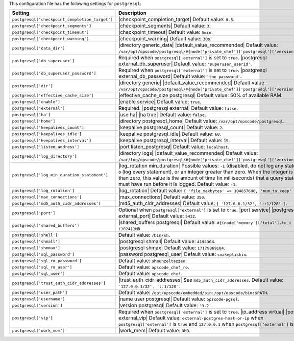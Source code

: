 .. The contents of this file are included in multiple topics.
.. This file should not be changed in a way that hinders its ability to appear in multiple documentation sets.

This configuration file has the following settings for ``postgresql``:

.. list-table::
   :widths: 200 300
   :header-rows: 1

   * - Setting
     - Description
   * - ``postgresql['checkpoint_completion_target']``
     - |checkpoint_completion_target| Default value: ``0.5``.
   * - ``postgresql['checkpoint_segments']``
     - |checkpoint_segments| Default value: ``3``.
   * - ``postgresql['checkpoint_timeout']``
     - |checkpoint_timeout| Default value: ``5min``.
   * - ``postgresql['checkpoint_warning']``
     - |checkpoint_warning| Default value: ``30s``.
   * - ``postgresql['data_dir']``
     - |directory generic_data| |default_value_recommended| Default value: ``/var/opt/opscode/postgresql/#{node['private_chef']['postgresql']['version']}/data``.
   * - ``postgresql['db_superuser']``
     - Required when ``postgresql['external']`` is set to ``true``. |postgresql external_db_superuser| Default value: ``'superuser_userid'``.
   * - ``postgresql['db_superuser_password']``
     - Required when ``postgresql['external']`` is set to ``true``. |postgresql external_db_password| Default value: ``'the password'``.
   * - ``postgresql['dir']``
     - |directory generic| |default_value_recommended| Default value: ``/var/opt/opscode/postgresql/#{node['private_chef']['postgresql']['version']}``.
   * - ``postgresql['effective_cache_size']``
     - |effective_cache_size postgresql| Default value: 50% of available RAM.
   * - ``postgresql['enable']``
     - |enable service| Default value: ``true``.
   * - ``postgresql['external']``
     - Required. |postgresql external| Default value: ``false``.
   * - ``postgresql['ha']``
     - |use ha| |ha true| Default value: ``false``.
   * - ``postgresql['home']``
     - |directory postgresql_home| Default value: ``/var/opt/opscode/postgresql``.
   * - ``postgresql['keepalives_count']``
     - |keepalive postgresql_count| Default value: ``2``.
   * - ``postgresql['keepalives_idle']``
     - |keepalive postgresql_idle| Default value: ``60``.
   * - ``postgresql['keepalives_interval']``
     - |keepalive postgresql_interval| Default value: ``15``.
   * - ``postgresql['listen_address']``
     - |port listen_postgresql| Default value: ``localhost``.
   * - ``postgresql['log_directory']``
     - |directory logs| |default_value_recommended| Default value: ``/var/log/opscode/postgresql/#{node['private_chef']['postgresql']['version']}``.
   * - ``postgresql['log_min_duration_statement']``
     - |log_rotation min_duration| Possible values: ``-1`` (disabled, do not log any statements), ``0`` (log every statement), or an integer greater than zero. When the integer is greater than zero, this value is the amount of time (in milliseconds) that a query statement must have run before it is logged. Default value: ``-1``.
   * - ``postgresql['log_rotation']``
     - |log_rotation| Default value: ``{ 'file_maxbytes' => 104857600, 'num_to_keep' => 10 }``
   * - ``postgresql['max_connections']``
     - |max_connections| Default value: ``350``.
   * - ``postgresql['md5_auth_cidr_addresses']``
     - |md5_auth_cidr_addresses| Default value: ``[ '127.0.0.1/32', '::1/128' ]``.
   * - ``postgresql['port']``
     - Optional when ``postgresql['external']`` is set to ``true``. |port service| |postgresql external_port| Default value: ``5432``.
   * - ``postgresql['shared_buffers']``
     - |shared_buffers postgresql| Default value: ``#{(node['memory']['total'].to_i / 4) / (1024)}MB``.
   * - ``postgresql['shell']``
     - Default value: ``/bin/sh``.
   * - ``postgresql['shmall']``
     - |postgresql shmall| Default value: ``4194304``.
   * - ``postgresql['shmmax']``
     - |postgresql shmax| Default value: ``17179869184``.
   * - ``postgresql['sql_password']``
     - |password postgresql_user| Default value: ``snakepliskin``.
   * - ``postgresql['sql_ro_password']``
     - Default value: ``shmunzeltazzen``.
   * - ``postgresql['sql_ro_user']``
     - Default value: ``opscode_chef_ro``.
   * - ``postgresql['sql_user']``
     - Default value: ``opscode_chef``.
   * - ``postgresql['trust_auth_cidr_addresses']``
     - |trust_auth_cidr_addresses| See ``md5_auth_cidr_addresses``. Default value: ``'127.0.0.1/32', '::1/128'``.
   * - ``postgresql['user_path']``
     - Default value: ``/opt/opscode/embedded/bin:/opt/opscode/bin:$PATH``.
   * - ``postgresql['username']``
     - |name user postgresql| Default value: ``opscode-pgsql``.
   * - ``postgresql['version']``
     - |version postgresql| Default value: ``'9.2'``.
   * - ``postgresql['vip']``
     - Required when ``postgresql['external']`` is set to ``true``. |ip_address virtual| |postgresql external_vip| Default value: ``external-postgres-host-or-ip`` when ``postgresql['external']`` is ``true`` and ``127.0.0.1`` when ``postgresql['external']`` is ``false``.
   * - ``postgresql['work_mem']``
     - |work_mem| Default value: ``8MB``.
